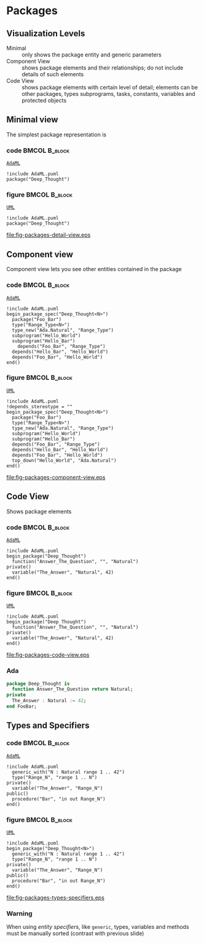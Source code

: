 * Packages
** Visualization Levels
+ Minimal :: only shows the package entity and generic parameters
+ Component View :: shows package elements and their relationships; do not
                    include details of such elements
+ Code View :: shows package elements with certain level of detail; elements can
               be other packages, types subprograms, tasks, constants, variables
               and protected objects
** Minimal view
The simplest package representation is\newline

*** code                                                    :BMCOL:B_block:
:PROPERTIES:
:BEAMER_col: 0.65
:END:
_=AdaML=_
#+begin_example
!include AdaML.puml
package("Deep_Thought")
#+end_example

*** figure                                                  :BMCOL:B_block:
:PROPERTIES:
:BEAMER_col: 0.35
:END:
_=UML=_
#+begin_src plantuml :file fig-packages-detail-view.eps
!include AdaML.puml
package("Deep_Thought")
#+end_src

#+RESULTS[9e5758013375e35a0f52d80450f7884201531f36]:
[[file:fig-packages-detail-view.eps]]

** Component view
Component view lets you see other entities contained in the package\newline

*** code                                                    :BMCOL:B_block:
:PROPERTIES:
:BEAMER_col: 0.5
:END:
_=AdaML=_
#+begin_example
!include AdaML.puml
begin_package_spec("Deep_Thought<N>")
  package("Foo_Bar")
  type("Range_Type<N>")
  type_new("Ada.Natural", "Range_Type")
  subprogram("Hello_World")
  subprogram("Hello_Bar")
    depends("Foo_Bar", "Range_Type")
  depends("Hello_Bar", "Hello_World")
  depends("Foo_Bar", "Hello_World")
end()
#+end_example

*** figure                                                    :BMCOL:B_block:
:PROPERTIES:
:BEAMER_col: 0.5
:END:
_=UML=_
#+begin_src plantuml :file fig-packages-component-view.eps
!include AdaML.puml
!depends_stereotype = ""
begin_package_spec("Deep_Thought<N>")
  package("Foo_Bar")
  type("Range_Type<N>")
  type_new("Ada.Natural", "Range_Type")
  subprogram("Hello_World")
  subprogram("Hello_Bar")
  depends("Foo_Bar", "Range_Type")
  depends("Hello_Bar", "Hello_World")
  depends("Foo_Bar", "Hello_World")
  top_down("Hello_World", "Ada.Natural")
end()
#+end_src

#+RESULTS[34422c456c5d8327b17464a9dafaba1ccf95e528]:
[[file:fig-packages-component-view.eps]]

** Code View
Shows package elements\newline

*** code                                                    :BMCOL:B_block:
:PROPERTIES:
:BEAMER_col: 0.6
:END:
_=AdaML=_
#+begin_example
!include AdaML.puml
begin_package("Deep_Thought")
  function("Answer_The_Question", "", "Natural")
private()
  variable("The_Answer", "Natural", 42)
end()
#+end_example

*** figure                                                  :BMCOL:B_block:
:PROPERTIES:
:BEAMER_col: 0.4
:END:
_=UML=_
#+begin_src plantuml :file fig-packages-code-view.eps
!include AdaML.puml
begin_package("Deep_Thought")
  function("Answer_The_Question", "", "Natural")
private()
  variable("The_Answer", "Natural", 42)
end()
#+end_src

#+RESULTS[1bee01e4589d4a85c718fe8d27f958168f8e5b6c]:
[[file:fig-packages-code-view.eps]]

*** Ada
#+begin_src ada :exports code
package Deep_Thought is
  function Answer_The_Question return Natural;
private
  The_Answer : Natural := 42;
end FooBar;
#+end_src

** Types and Specifiers
*** code                                                    :BMCOL:B_block:
:PROPERTIES:
:BEAMER_col: 0.6
:END:
_=AdaML=_
#+begin_example
!include AdaML.puml
  generic_with("N : Natural range 1 .. 42")
  type("Range_N", "range 1 .. N")
private()
  variable("The_Answer", "Range_N")
public()
  procedure("Bar", "in out Range_N")
end()
#+end_example

*** figure                                                  :BMCOL:B_block:
:PROPERTIES:
:BEAMER_col: 0.35
:END:
_=UML=_
#+begin_src plantuml :file fig-packages-types-specifiers.eps
!include AdaML.puml
begin_package("Deep_Thought<N>")
  generic_with("N : Natural range 1 .. 42")
  type("Range_N", "range 1 .. N")
private()
  variable("The_Answer", "Range_N")
public()
  procedure("Bar", "in out Range_N")
end()
#+end_src

#+RESULTS[1f2eabbbd77050b8369aee525a52eeefeef00e6d]:
[[file:fig-packages-types-specifiers.eps]]

*** Warning
When using /entity specifiers/, like =generic=, types, variables and methods
must be manually sorted (contrast with previous slide)

** Config                                                         :noexport:
Local Variables:
org-confirm-babel-evaluate: nil
End:
